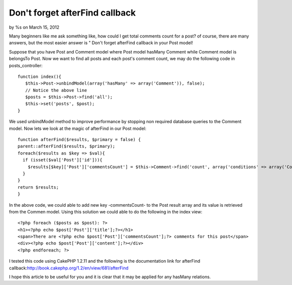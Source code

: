 Don't forget afterFind callback
===============================

by %s on March 15, 2012

Many beginners like me ask something like, how could I get total
comments count for a post? of course, there are many answers, but the
most easier answer is " Don't forget afterFind callback in your Post
model!

Suppose that you have Post and Comment model where Post model hasMany
Comment while Comment model is belongsTo Post. Now we want to find all
posts and each post's comment count, we may do the following code in
posts_controller:

::

    function index(){
       $this->Post->unbindModel(array('hasMany' => array('Comment')), false);
       // Notice the above line
       $posts = $this->Post->find('all');
       $this->set('posts', $post);
    }

We used unbindModel method to improve performance by stopping non
required database queries to the Comment model. Now lets we look at
the magic of afterFind in our Post model:

::

    function afterFind($results, $primary = false) {
    parent::afterFind($results, $primary);
    foreach($results as $key => $val){
      if (isset($val['Post']['id'])){    
        $results[$key]['Post']['commentsCount'] = $this->Comment->find('count', array('conditions' => array('Comment.post_id' => $results[$key]['Post']['id'])));
      }
    }
    return $results;
    }

In the above code, we could able to add new key -commentsCount- to the
Post result array and its value is retrieved from the Commen model.
Using this solution we could able to do the following in the index
view:

::

    <?php foreach ($posts as $post): ?>
    <h1><?php echo $post['Post']['title'];?></h1>
    <span>There are <?php echo $post['Post']['commentsCount'];?> comments for this post</span>
    <div><?php echo $post['Post']['content'];?></div>
    <?php endforeach; ?>



I tested this code using CakePHP 1.2.11 and the following is the
documentation link for afterFind
callback:`http://book.cakephp.org/1.2/en/view/681/afterFind`_

I hope this article to be useful for you and it is clear that it may
be applied for any hasMany relations.


.. _http://book.cakephp.org/1.2/en/view/681/afterFind: http://book.cakephp.org/1.2/en/view/681/afterFind
.. meta::
    :title: Don't forget afterFind callback
    :description: CakePHP Article related to model,hasMany,afterFind,comments count,Articles
    :keywords: model,hasMany,afterFind,comments count,Articles
    :copyright: Copyright 2012 
    :category: articles

